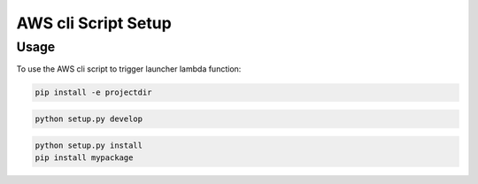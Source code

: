 .. _console-script-setup:


AWS cli Script Setup
=================

Usage
------------
To use the AWS cli script to trigger launcher lambda function:

.. code-block:: bash

    pip install -e projectdir

.. code-block:: bash

    python setup.py develop

.. code-block:: bash

    python setup.py install
    pip install mypackage